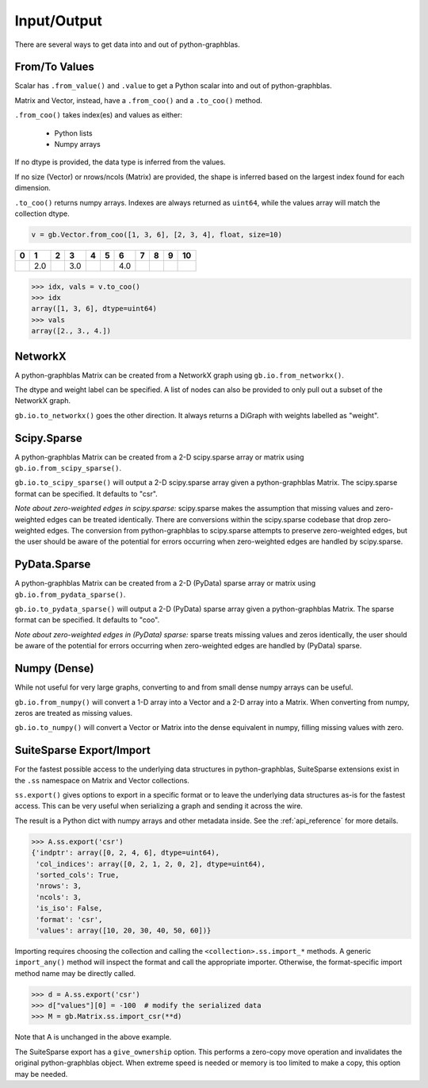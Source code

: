 
Input/Output
============

There are several ways to get data into and out of python-graphblas.

From/To Values
--------------

Scalar has ``.from_value()`` and ``.value`` to get a Python scalar into and out of python-graphblas.

Matrix and Vector, instead, have a ``.from_coo()`` and a ``.to_coo()`` method.

``.from_coo()`` takes index(es) and values as either:

  - Python lists
  - Numpy arrays

If no dtype is provided, the data type is inferred from the values.

If no size (Vector) or nrows/ncols (Matrix) are provided, the shape is inferred based on the largest
index found for each dimension.

``.to_coo()`` returns numpy arrays. Indexes are always returned as ``uint64``, while the values
array will match the collection dtype.

.. code-block:: python

    v = gb.Vector.from_coo([1, 3, 6], [2, 3, 4], float, size=10)

.. csv-table::
    :header: 0,1,2,3,4,5,6,7,8,9,10

    ,2.0,,3.0,,,4.0,,,

.. code-block:: python

    >>> idx, vals = v.to_coo()
    >>> idx
    array([1, 3, 6], dtype=uint64)
    >>> vals
    array([2., 3., 4.])


NetworkX
--------

A python-graphblas Matrix can be created from a NetworkX graph using ``gb.io.from_networkx()``.

The dtype and weight label can be specified. A list of nodes can also be provided to only pull out a subset
of the NetworkX graph.

``gb.io.to_networkx()`` goes the other direction. It always returns a DiGraph with weights labelled as "weight".


Scipy.Sparse
------------

A python-graphblas Matrix can be created from a 2-D scipy.sparse array or matrix using
``gb.io.from_scipy_sparse()``.

``gb.io.to_scipy_sparse()`` will output a 2-D scipy.sparse array given a python-graphblas Matrix.
The scipy.sparse format can be specified. It defaults to "csr".

*Note about zero-weighted edges in scipy.sparse:* scipy.sparse makes the assumption that missing values
and zero-weighted edges can be treated identically. There are conversions within the scipy.sparse codebase
that drop zero-weighted edges. The conversion from python-graphblas to scipy.sparse attempts to preserve
zero-weighted edges, but the user should be aware of the potential for errors occurring when zero-weighted
edges are handled by scipy.sparse.

PyData.Sparse
------------

A python-graphblas Matrix can be created from a 2-D (PyData) sparse array or matrix using
``gb.io.from_pydata_sparse()``.

``gb.io.to_pydata_sparse()`` will output a 2-D (PyData) sparse array given a python-graphblas Matrix.
The sparse format can be specified. It defaults to "coo".

*Note about zero-weighted edges in (PyData) sparse:* sparse treats missing values and zeros identically,
the user should be aware of the potential for errors occurring when zero-weighted edges are handled by
(PyData) sparse.

Numpy (Dense)
-------------

While not useful for very large graphs, converting to and from small dense numpy arrays can be useful.

``gb.io.from_numpy()`` will convert a 1-D array into a Vector and a 2-D array into a Matrix. When converting
from numpy, zeros are treated as missing values.

``gb.io.to_numpy()`` will convert a Vector or Matrix into the dense equivalent in numpy, filling missing
values with zero.


SuiteSparse Export/Import
-------------------------

For the fastest possible access to the underlying data structures in python-graphblas, SuiteSparse
extensions exist in the ``.ss`` namespace on Matrix and Vector collections.

``ss.export()`` gives options to export in a specific format or to leave the underlying data structures
as-is for the fastest access. This can be very useful when serializing a graph and sending it across the
wire.

The result is a Python dict with numpy arrays and other metadata inside. See the :ref:`api_reference`
for more details.

.. code-block:: python

    >>> A.ss.export('csr')
    {'indptr': array([0, 2, 4, 6], dtype=uint64),
     'col_indices': array([0, 2, 1, 2, 0, 2], dtype=uint64),
     'sorted_cols': True,
     'nrows': 3,
     'ncols': 3,
     'is_iso': False,
     'format': 'csr',
     'values': array([10, 20, 30, 40, 50, 60])}

Importing requires choosing the collection and calling the ``<collection>.ss.import_*`` methods.
A generic ``import_any()`` method will inspect the format and call the appropriate importer.
Otherwise, the format-specific import method name may be directly called.

.. code-block:: python

    >>> d = A.ss.export('csr')
    >>> d["values"][0] = -100  # modify the serialized data
    >>> M = gb.Matrix.ss.import_csr(**d)

Note that A is unchanged in the above example.

The SuiteSparse export has a ``give_ownership`` option. This performs a zero-copy
move operation and invalidates the original python-graphblas object. When extreme speed is needed or memory is
too limited to make a copy, this option may be needed.
